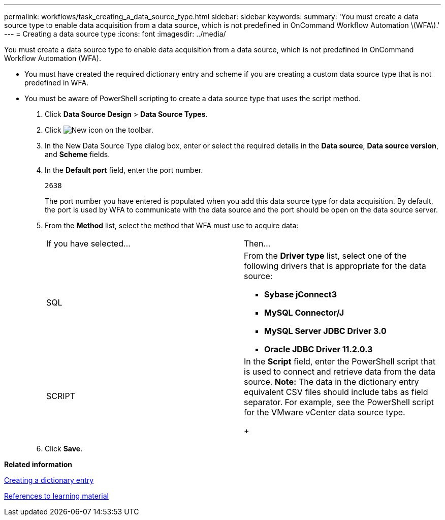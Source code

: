 ---
permalink: workflows/task_creating_a_data_source_type.html
sidebar: sidebar
keywords: 
summary: 'You must create a data source type to enable data acquisition from a data source, which is not predefined in OnCommand Workflow Automation \(WFA\).'
---
= Creating a data source type
:icons: font
:imagesdir: ../media/

[.lead]
You must create a data source type to enable data acquisition from a data source, which is not predefined in OnCommand Workflow Automation (WFA).

* You must have created the required dictionary entry and scheme if you are creating a custom data source type that is not predefined in WFA.
* You must be aware of PowerShell scripting to create a data source type that uses the script method.

. Click *Data Source Design* > *Data Source Types*.
. Click image:../media/new_wfa_icon.gif[New icon] on the toolbar.
. In the New Data Source Type dialog box, enter or select the required details in the *Data source*, *Data source version*, and *Scheme* fields.
. In the *Default port* field, enter the port number.
+
`2638`
+
The port number you have entered is populated when you add this data source type for data acquisition. By default, the port is used by WFA to communicate with the data source and the port should be open on the data source server.

. From the *Method* list, select the method that WFA must use to acquire data:
+
|===
| If you have selected...| Then...
a|
SQL
a|
From the *Driver type* list, select one of the following drivers that is appropriate for the data source:

 ** *Sybase jConnect3*
 ** *MySQL Connector/J*
 ** *MySQL Server JDBC Driver 3.0*
 ** *Oracle JDBC Driver 11.2.0.3*

a|
SCRIPT
a|
In the *Script* field, enter the PowerShell script that is used to connect and retrieve data from the data source.    *Note:* The data in the dictionary entry equivalent CSV files should include tabs as field separator. For example, see the PowerShell script for the VMware vCenter data source type.
+
|===

. Click *Save*.

*Related information*

xref:task_creating_a_dictionary_entry.adoc[Creating a dictionary entry]

xref:reference_references_to_learning_material.adoc[References to learning material]
